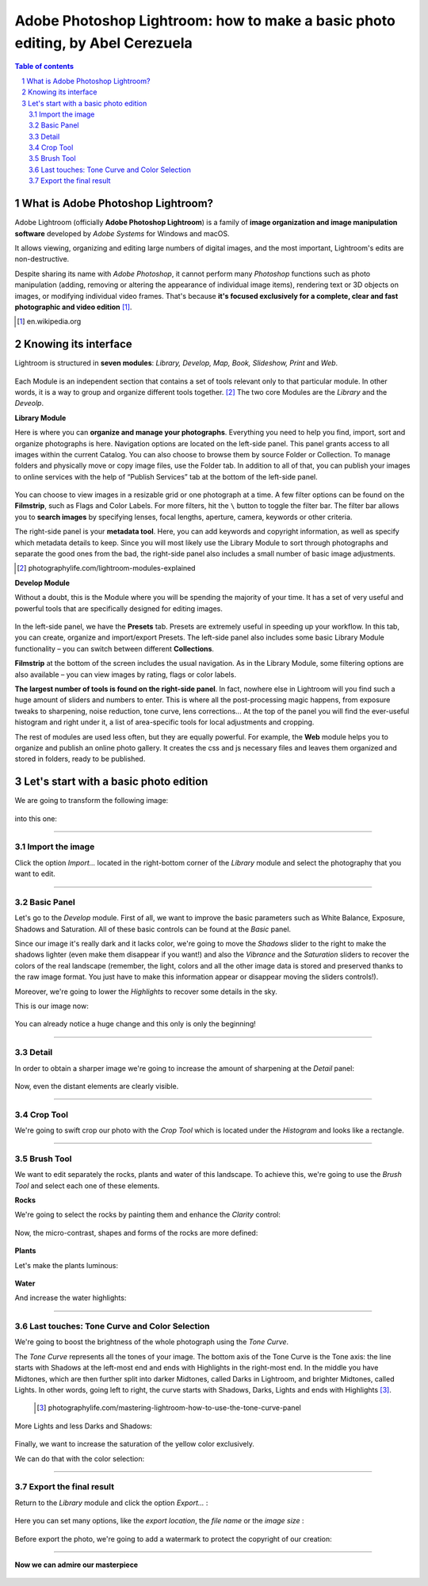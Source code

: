 ===============================================================================
Adobe Photoshop Lightroom: how to make a basic photo editing, by Abel Cerezuela
===============================================================================

.. sectnum::

.. contents:: **Table of contents**

What is Adobe Photoshop Lightroom?
~~~~~~~~~~~~~~~~~~~~~~~~~~~~~~~~~~~

Adobe Lightroom (officially **Adobe Photoshop Lightroom**) is a family of **image organization and image manipulation software** developed by *Adobe Systems* for Windows and macOS.

It allows viewing, organizing and editing large numbers of digital images, and the most important, Lightroom's edits are non-destructive.

Despite sharing its name with *Adobe Photoshop*, it cannot perform many *Photoshop* functions such as photo manipulation (adding, removing or altering the appearance of individual image items), rendering text or 3D objects on images, or modifying individual video frames. That's because **it's focused exclusively for a complete, clear and fast photographic and video edition** [#]_.

.. [#] en.wikipedia.org

Knowing its interface
~~~~~~~~~~~~~~~~~~~~~~~~~~~~~~~~~~~~~~~
Lightroom is structured in **seven modules**: *Library, Develop, Map, Book, Slideshow, Print* and *Web*.

 .. image:: imgs/1-modules.png

Each Module is an independent section that contains a set of tools relevant only to that particular module. In other words, it is a way to group and organize different tools together. [#]_
The two core Modules are the *Library* and the *Deveolp*.

**Library Module**

Here is where you can **organize and manage your photographs**. Everything you need to help you find, import, sort and organize photographs is here. Navigation options are located on the left-side panel. This panel grants access to all images within the current Catalog. You can also choose to browse them by source Folder or Collection. To manage folders and physically move or copy image files, use the Folder tab. In addition to all of that, you can publish your images to online services with the help of “Publish Services” tab at the bottom of the left-side panel.

 .. image:: imgs/1.png

You can choose to view images in a resizable grid or one photograph at a time. A few filter options can be found on the **Filmstrip**, such as Flags and Color Labels. For more filters, hit the  ``\`` button to toggle the filter bar.
The filter bar allows you to **search images** by specifying lenses, focal lengths, aperture, camera, keywords or other criteria.

The right-side panel is your **metadata tool**. Here, you can add keywords and copyright information, as well as specify which metadata details to keep. Since you will most likely use the Library Module to sort through photographs and separate the good ones from the bad, the right-side panel also includes a small number of basic image adjustments.


.. [#] photographylife.com/lightroom-modules-explained

**Develop Module**

Without a doubt, this is the Module where you will be spending the majority of your time. It has a set of very useful and powerful tools that are specifically designed for editing images.

 .. image:: imgs/2.png

In the left-side panel, we have the **Presets** tab. Presets are extremely useful in speeding up your workflow. In this tab, you can create, organize and import/export Presets.
The left-side panel also includes some basic Library Module functionality – you can switch between different **Collections**.

**Filmstrip** at the bottom of the screen includes the usual navigation. As in the Library Module, some filtering options are also available – you can view images by rating, flags or color labels.

**The largest number of tools is found on the right-side panel**. In fact, nowhere else in Lightroom will you find such a huge amount of sliders and numbers to enter. This is where all the post-processing magic happens, from exposure tweaks to sharpening, noise reduction, tone curve, lens corrections... At the top of the panel you will find the ever-useful histogram and right under it, a list of area-specific tools for local adjustments and cropping.

The rest of modules are used less often, but they are equally powerful. For example, the **Web** module helps you to organize and publish an online photo gallery.
It creates the css and js necessary files and leaves them organized and stored in folders, ready to be published.

 .. image:: imgs/3.png

Let's start with a basic photo edition
~~~~~~~~~~~~~~~~~~~~~~~~~~~~~~~~~~~~~~~
We are going to transform the following image:

 .. image:: imgs/4.png

into this one:

 .. image:: imgs/5.jpg


****

Import the image
--------------------
Click the option *Import...* located in the right-bottom corner of the *Library* module and select the photography that you want to edit.

 .. image:: imgs/4-import.png

****

Basic Panel
--------------------
Let's go to the *Develop* module. First of all, we want to improve the basic parameters such as White Balance, Exposure, Shadows and Saturation.
All of these basic controls can be found at the *Basic* panel.

Since our image it's really dark and it lacks color, we're going to move the *Shadows* slider to the right to make the shadows lighter (even make them disappear if you want!)
and also the *Vibrance* and the *Saturation* sliders to recover the colors of the real landscape (remember, the light, colors and all the other image data is stored
and preserved thanks to the raw image format. You just have to make this information appear or disappear moving the sliders controls!).

Moreover, we're going to lower the *Highlights* to recover some details in the sky.

This is our image now:

 .. image:: imgs/7-basics.png

You can already notice a huge change and this only is only the beginning!

****

Detail
--------------------

In order to obtain a sharper image we're going to increase the amount of sharpening at the *Detail* panel:

 .. image:: imgs/7-detail.png

Now, even the distant elements are clearly visible.

****

Crop Tool
-------------
We're going to swift crop our photo with the *Crop Tool* which is located under the *Histogram* and looks like a rectangle.

 .. image:: imgs/8-cutOut.png

****

Brush Tool
--------------
We want to edit separately the rocks, plants and water of this landscape. To achieve this, we're going to use the *Brush Tool* and select each one of these elements.

**Rocks**

We're going to select the rocks by painting them and enhance the *Clarity* control:

 .. image:: imgs/9-brushRocks1.png

Now, the micro-contrast, shapes and forms of the rocks are more defined:

 .. image:: imgs/10-brushRocks2.png

**Plants**

Let's make the plants luminous:

 .. image:: imgs/12-brushPlants2.png

**Water**

And increase the water highlights:

 .. image:: imgs/14-brushWater2.png

****

Last touches: Tone Curve and Color Selection
------------------------------------------------
We're going to boost the brightness of the whole photograph using the *Tone Curve*.

The *Tone Curve* represents all the tones of your image. The bottom axis of the Tone Curve
is the Tone axis: the line starts with Shadows at the left-most end and ends with Highlights
in the right-most end. In the middle you have Midtones, which are then further split into
darker Midtones, called Darks in Lightroom, and brighter Midtones, called Lights. In other
words, going left to right, the curve starts with Shadows, Darks, Lights and ends with Highlights [#]_.

 .. [#] photographylife.com/mastering-lightroom-how-to-use-the-tone-curve-panel

More Lights and less Darks and Shadows:

 .. image:: imgs/15-lightTones.png

Finally, we want to increase the saturation of the yellow color exclusively.

We can do that with the color selection:

 .. image:: imgs/16-yellows.png

****

Export the final result
----------------------------
Return to the *Library* module and click the option *Export...* :

 .. image:: imgs/17-export.png

Here you can set many options, like the *export location*, the *file name* or the *image size* :

 .. image:: imgs/18-exportOptions.png

Before export the photo, we're going to add a watermark to protect the copyright of our creation:

 .. image:: imgs/19-watermark.png

****

**Now we can admire our masterpiece**

 .. image:: imgs/5.jpg
